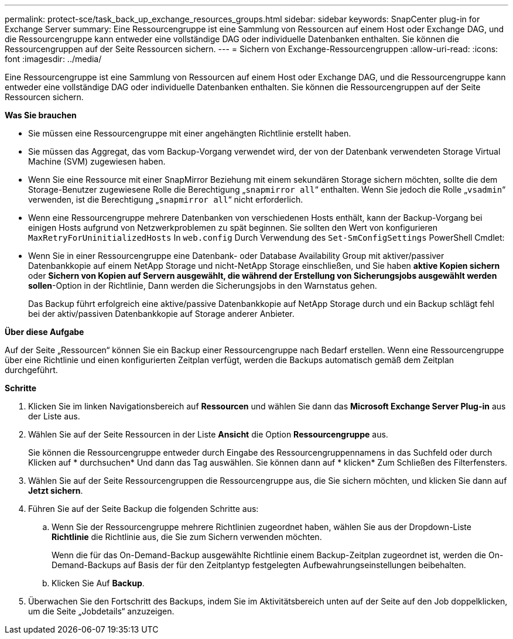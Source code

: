 ---
permalink: protect-sce/task_back_up_exchange_resources_groups.html 
sidebar: sidebar 
keywords: SnapCenter plug-in for Exchange Server 
summary: Eine Ressourcengruppe ist eine Sammlung von Ressourcen auf einem Host oder Exchange DAG, und die Ressourcengruppe kann entweder eine vollständige DAG oder individuelle Datenbanken enthalten. Sie können die Ressourcengruppen auf der Seite Ressourcen sichern. 
---
= Sichern von Exchange-Ressourcengruppen
:allow-uri-read: 
:icons: font
:imagesdir: ../media/


[role="lead"]
Eine Ressourcengruppe ist eine Sammlung von Ressourcen auf einem Host oder Exchange DAG, und die Ressourcengruppe kann entweder eine vollständige DAG oder individuelle Datenbanken enthalten. Sie können die Ressourcengruppen auf der Seite Ressourcen sichern.

*Was Sie brauchen*

* Sie müssen eine Ressourcengruppe mit einer angehängten Richtlinie erstellt haben.
* Sie müssen das Aggregat, das vom Backup-Vorgang verwendet wird, der von der Datenbank verwendeten Storage Virtual Machine (SVM) zugewiesen haben.
* Wenn Sie eine Ressource mit einer SnapMirror Beziehung mit einem sekundären Storage sichern möchten, sollte die dem Storage-Benutzer zugewiesene Rolle die Berechtigung „`snapmirror all`“ enthalten. Wenn Sie jedoch die Rolle „`vsadmin`“ verwenden, ist die Berechtigung „`snapmirror all`“ nicht erforderlich.
* Wenn eine Ressourcengruppe mehrere Datenbanken von verschiedenen Hosts enthält, kann der Backup-Vorgang bei einigen Hosts aufgrund von Netzwerkproblemen zu spät beginnen. Sie sollten den Wert von konfigurieren `MaxRetryForUninitializedHosts` In `web.config` Durch Verwendung des `Set-SmConfigSettings` PowerShell Cmdlet:
* Wenn Sie in einer Ressourcengruppe eine Datenbank- oder Database Availability Group mit aktiver/passiver Datenbankkopie auf einem NetApp Storage und nicht-NetApp Storage einschließen, und Sie haben *aktive Kopien sichern* oder *Sichern von Kopien auf Servern ausgewählt, die während der Erstellung von Sicherungsjobs ausgewählt werden sollen*-Option in der Richtlinie, Dann werden die Sicherungsjobs in den Warnstatus gehen.
+
Das Backup führt erfolgreich eine aktive/passive Datenbankkopie auf NetApp Storage durch und ein Backup schlägt fehl bei der aktiv/passiven Datenbankkopie auf Storage anderer Anbieter.



*Über diese Aufgabe*

Auf der Seite „Ressourcen“ können Sie ein Backup einer Ressourcengruppe nach Bedarf erstellen. Wenn eine Ressourcengruppe über eine Richtlinie und einen konfigurierten Zeitplan verfügt, werden die Backups automatisch gemäß dem Zeitplan durchgeführt.

*Schritte*

. Klicken Sie im linken Navigationsbereich auf *Ressourcen* und wählen Sie dann das *Microsoft Exchange Server Plug-in* aus der Liste aus.
. Wählen Sie auf der Seite Ressourcen in der Liste *Ansicht* die Option *Ressourcengruppe* aus.
+
Sie können die Ressourcengruppe entweder durch Eingabe des Ressourcengruppennamens in das Suchfeld oder durch Klicken auf * durchsuchenimage:../media/filter_icon.png[""]* Und dann das Tag auswählen. Sie können dann auf * klickenimage:../media/filter_icon.png[""]* Zum Schließen des Filterfensters.

. Wählen Sie auf der Seite Ressourcengruppen die Ressourcengruppe aus, die Sie sichern möchten, und klicken Sie dann auf *Jetzt sichern*.
. Führen Sie auf der Seite Backup die folgenden Schritte aus:
+
.. Wenn Sie der Ressourcengruppe mehrere Richtlinien zugeordnet haben, wählen Sie aus der Dropdown-Liste *Richtlinie* die Richtlinie aus, die Sie zum Sichern verwenden möchten.
+
Wenn die für das On-Demand-Backup ausgewählte Richtlinie einem Backup-Zeitplan zugeordnet ist, werden die On-Demand-Backups auf Basis der für den Zeitplantyp festgelegten Aufbewahrungseinstellungen beibehalten.

.. Klicken Sie Auf *Backup*.


. Überwachen Sie den Fortschritt des Backups, indem Sie im Aktivitätsbereich unten auf der Seite auf den Job doppelklicken, um die Seite „Jobdetails“ anzuzeigen.

